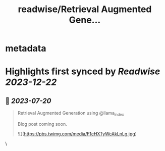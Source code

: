 :PROPERTIES:
:title: readwise/Retrieval Augmented Gene...
:END:


* metadata
:PROPERTIES:
:author: [[ayushthakur0 on Twitter]]
:full-title: "Retrieval Augmented Gene..."
:category: [[tweets]]
:url: https://twitter.com/ayushthakur0/status/1681821495876526080
:image-url: https://pbs.twimg.com/profile_images/1578364565670490112/Vunm3cX_.jpg
:END:

* Highlights first synced by [[Readwise]] [[2023-12-22]]
** 📌 [[2023-07-20]]
#+BEGIN_QUOTE
Retrieval Augmented Generation using @llama_index 

Blog post coming soon. 

![](https://pbs.twimg.com/media/F1cHXTyWcAkLnLg.jpg) 
#+END_QUOTE\